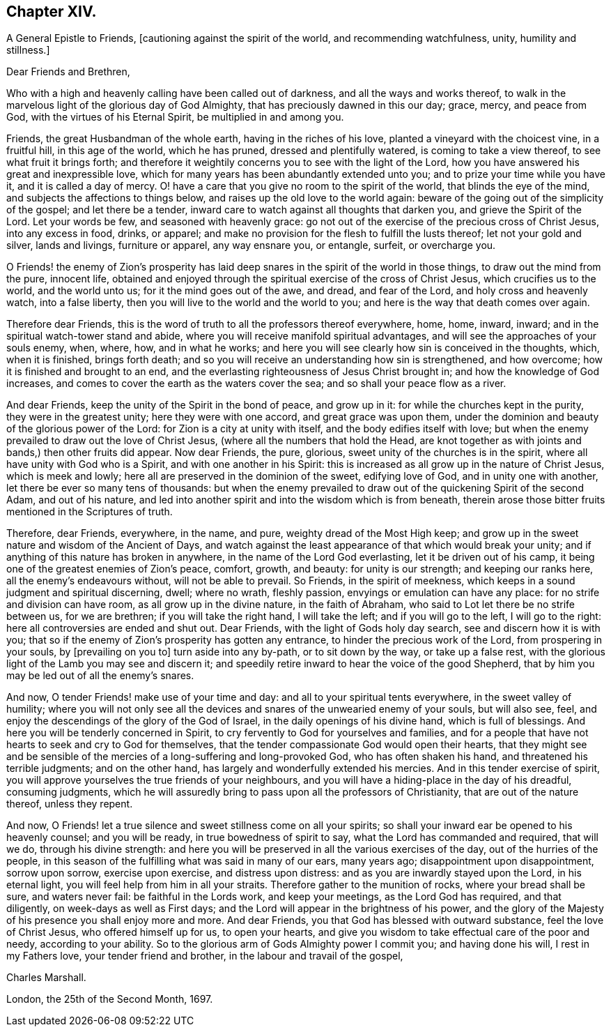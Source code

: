 == Chapter XIV.

A General Epistle to Friends, +++[+++cautioning against the spirit of the world,
and recommending watchfulness, unity, humility and stillness.]

Dear Friends and Brethren,

Who with a high and heavenly calling have been called out of darkness,
and all the ways and works thereof,
to walk in the marvelous light of the glorious day of God Almighty,
that has preciously dawned in this our day; grace, mercy, and peace from God,
with the virtues of his Eternal Spirit, be multiplied in and among you.

Friends, the great Husbandman of the whole earth, having in the riches of his love,
planted a vineyard with the choicest vine, in a fruitful hill, in this age of the world,
which he has pruned, dressed and plentifully watered, is coming to take a view thereof,
to see what fruit it brings forth;
and therefore it weightily concerns you to see with the light of the Lord,
how you have answered his great and inexpressible love,
which for many years has been abundantly extended unto you;
and to prize your time while you have it, and it is called a day of mercy.
O! have a care that you give no room to the spirit of the world,
that blinds the eye of the mind, and subjects the affections to things below,
and raises up the old love to the world again:
beware of the going out of the simplicity of the gospel; and let there be a tender,
inward care to watch against all thoughts that darken you,
and grieve the Spirit of the Lord.
Let your words be few, and seasoned with heavenly grace:
go not out of the exercise of the precious cross of Christ Jesus,
into any excess in food, drinks, or apparel;
and make no provision for the flesh to fulfill the lusts thereof;
let not your gold and silver, lands and livings, furniture or apparel,
any way ensnare you, or entangle, surfeit, or overcharge you.

O Friends! the enemy of Zion`'s prosperity has laid deep
snares in the spirit of the world in those things,
to draw out the mind from the pure, innocent life,
obtained and enjoyed through the spiritual exercise of the cross of Christ Jesus,
which crucifies us to the world, and the world unto us;
for it the mind goes out of the awe, and dread, and fear of the Lord,
and holy cross and heavenly watch, into a false liberty,
then you will live to the world and the world to you;
and here is the way that death comes over again.

Therefore dear Friends,
this is the word of truth to all the professors thereof everywhere, home, home, inward,
inward; and in the spiritual watch-tower stand and abide,
where you will receive manifold spiritual advantages,
and will see the approaches of your souls enemy, when, where, how, and in what he works;
and here you will see clearly how sin is conceived in the thoughts, which,
when it is finished, brings forth death;
and so you will receive an understanding how sin is strengthened, and how overcome;
how it is finished and brought to an end,
and the everlasting righteousness of Jesus Christ brought in;
and how the knowledge of God increases,
and comes to cover the earth as the waters cover the sea;
and so shall your peace flow as a river.

And dear Friends, keep the unity of the Spirit in the bond of peace, and grow up in it:
for while the churches kept in the purity, they were in the greatest unity;
here they were with one accord, and great grace was upon them,
under the dominion and beauty of the glorious power of the Lord:
for Zion is a city at unity with itself, and the body edifies itself with love;
but when the enemy prevailed to draw out the love of Christ Jesus,
(where all the numbers that hold the Head,
are knot together as with joints and bands,) then other fruits did appear.
Now dear Friends, the pure, glorious, sweet unity of the churches is in the spirit,
where all have unity with God who is a Spirit, and with one another in his Spirit:
this is increased as all grow up in the nature of Christ Jesus, which is meek and lowly;
here all are preserved in the dominion of the sweet, edifying love of God,
and in unity one with another, let there be ever so many tens of thousands:
but when the enemy prevailed to draw out of the quickening Spirit of the second Adam,
and out of his nature,
and led into another spirit and into the wisdom which is from beneath,
therein arose those bitter fruits mentioned in the Scriptures of truth.

Therefore, dear Friends, everywhere, in the name, and pure,
weighty dread of the Most High keep;
and grow up in the sweet nature and wisdom of the Ancient of Days,
and watch against the least appearance of that which would break your unity;
and if anything of this nature has broken in anywhere,
in the name of the Lord God everlasting, let it be driven out of his camp,
it being one of the greatest enemies of Zion`'s peace, comfort, growth, and beauty:
for unity is our strength; and keeping our ranks here,
all the enemy`'s endeavours without, will not be able to prevail.
So Friends, in the spirit of meekness,
which keeps in a sound judgment and spiritual discerning, dwell; where no wrath,
fleshly passion, envyings or emulation can have any place:
for no strife and division can have room, as all grow up in the divine nature,
in the faith of Abraham, who said to Lot let there be no strife between us,
for we are brethren; if you will take the right hand, I will take the left;
and if you will go to the left, I will go to the right:
here all controversies are ended and shut out.
Dear Friends, with the light of Gods holy day search, see and discern how it is with you;
that so if the enemy of Zion`'s prosperity has gotten any entrance,
to hinder the precious work of the Lord, from prospering in your souls,
by +++[+++prevailing on you to]
turn aside into any by-path, or to sit down by the way, or take up a false rest,
with the glorious light of the Lamb you may see and discern it;
and speedily retire inward to hear the voice of the good Shepherd,
that by him you may be led out of all the enemy`'s snares.

And now, O tender Friends! make use of your time and day:
and all to your spiritual tents everywhere, in the sweet valley of humility;
where you will not only see all the devices and snares
of the unwearied enemy of your souls,
but will also see, feel, and enjoy the descendings of the glory of the God of Israel,
in the daily openings of his divine hand, which is full of blessings.
And here you will be tenderly concerned in Spirit,
to cry fervently to God for yourselves and families,
and for a people that have not hearts to seek and cry to God for themselves,
that the tender compassionate God would open their hearts,
that they might see and be sensible of the mercies
of a long-suffering and long-provoked God,
who has often shaken his hand, and threatened his terrible judgments;
and on the other hand, has largely and wonderfully extended his mercies.
And in this tender exercise of spirit,
you will approve yourselves the true friends of your neighbours,
and you will have a hiding-place in the day of his dreadful, consuming judgments,
which he will assuredly bring to pass upon all the professors of Christianity,
that are out of the nature thereof, unless they repent.

And now, O Friends! let a true silence and sweet stillness come on all your spirits;
so shall your inward ear be opened to his heavenly counsel; and you will be ready,
in true bowedness of spirit to say, what the Lord has commanded and required,
that will we do, through his divine strength:
and here you will be preserved in all the various exercises of the day,
out of the hurries of the people,
in this season of the fulfilling what was said in many of our ears, many years ago;
disappointment upon disappointment, sorrow upon sorrow, exercise upon exercise,
and distress upon distress: and as you are inwardly stayed upon the Lord,
in his eternal light, you will feel help from him in all your straits.
Therefore gather to the munition of rocks, where your bread shall be sure,
and waters never fail: be faithful in the Lords work, and keep your meetings,
as the Lord God has required, and that diligently, on week-days as well as First days;
and the Lord will appear in the brightness of his power,
and the glory of the Majesty of his presence you shall enjoy more and more.
And dear Friends, you that God has blessed with outward substance,
feel the love of Christ Jesus, who offered himself up for us, to open your hearts,
and give you wisdom to take effectual care of the poor and needy,
according to your ability.
So to the glorious arm of Gods Almighty power I commit you; and having done his will,
I rest in my Fathers love, your tender friend and brother,
in the labour and travail of the gospel,

Charles Marshall.

London, the 25th of the Second Month, 1697.
